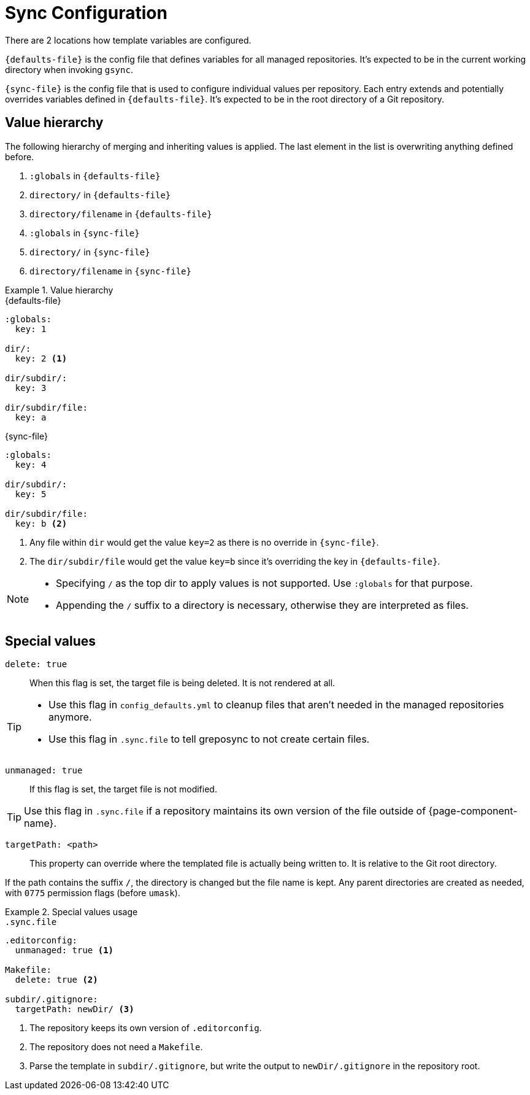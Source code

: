 = Sync Configuration

There are 2 locations how template variables are configured.

`{defaults-file}` is the config file that defines variables for all managed repositories.
It's expected to be in the current working directory when invoking `gsync`.

`{sync-file}` is the config file that is used to configure individual values per repository.
Each entry extends and potentially overrides variables defined in `{defaults-file}`.
It's expected to be in the root directory of a Git repository.

== Value hierarchy

The following hierarchy of merging and inheriting values is applied.
The last element in the list is overwriting anything defined before.

. `:globals` in `{defaults-file}`
. `directory/` in `{defaults-file}`
. `directory/filename` in `{defaults-file}`
. `:globals` in `{sync-file}`
. `directory/` in `{sync-file}`
. `directory/filename` in `{sync-file}`

.Value hierarchy
[example]
====
.{defaults-file}
[source,yaml]
----
:globals:
  key: 1

dir/:
  key: 2 <1>

dir/subdir/:
  key: 3

dir/subdir/file:
  key: a
----

.{sync-file}
[source,yaml]
----
:globals:
  key: 4

dir/subdir/:
  key: 5

dir/subdir/file:
  key: b <2>
----
<1> Any file within `dir` would get the value `key=2` as there is no override in `{sync-file}`.
<2> The `dir/subdir/file` would get the value `key=b` since it's overriding the key in `{defaults-file}`.
====

[NOTE]
====
* Specifying `/` as the top dir to apply values is not supported.
  Use `:globals` for that purpose.
* Appending the `/` suffix to a directory is necessary, otherwise they are interpreted as files.
====

== Special values

`delete: true`::
When this flag is set, the target file is being deleted.
It is not rendered at all.

[TIP]
====
* Use this flag in `config_defaults.yml` to cleanup files that aren't needed in the managed repositories anymore.
* Use this flag in `.sync.file` to tell greposync to not create certain files.
====

`unmanaged: true`::
If this flag is set, the target file is not modified.

TIP: Use this flag in `.sync.file` if a repository maintains its own version of the file outside of {page-component-name}.

`targetPath: <path>`::
This property can override where the templated file is actually being written to.
It is relative to the Git root directory.

If the path contains the suffix `/`, the directory is changed but the file name is kept.
Any parent directories are created as needed, with `0775` permission flags (before `umask`).

.Special values usage
[example]
====
.`.sync.file`
[source,yaml]
----
.editorconfig:
  unmanaged: true <1>

Makefile:
  delete: true <2>

subdir/.gitignore:
  targetPath: newDir/ <3>
----
<1> The repository keeps its own version of `.editorconfig`.
<2> The repository does not need a `Makefile`.
<3> Parse the template in `subdir/.gitignore`, but write the output to `newDir/.gitignore` in the repository root.
====
